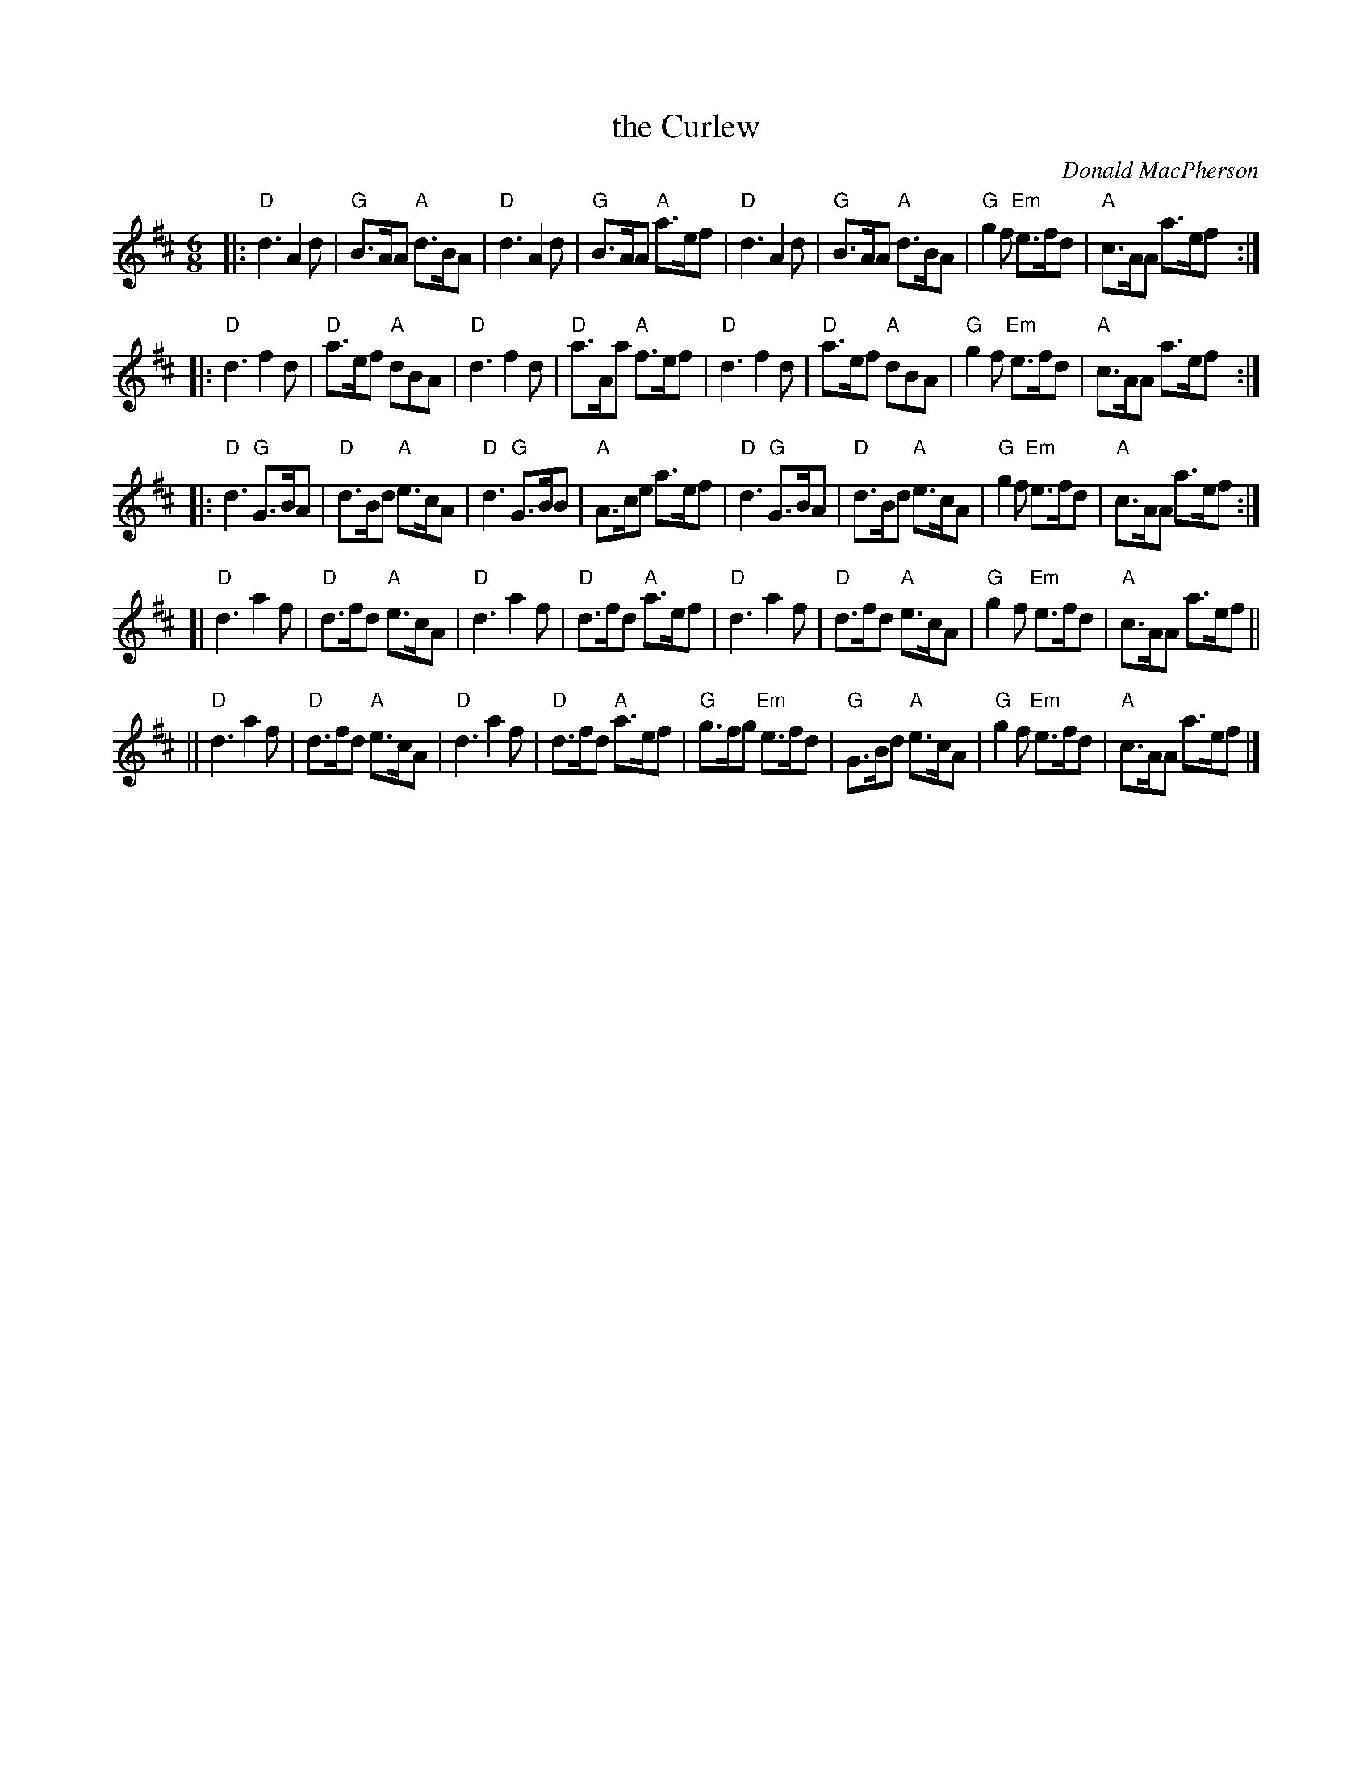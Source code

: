 X:1
T:the Curlew
C:Donald MacPherson
M:6/8
L:1/8
R:March
Z:Betsy Hooper
S:http://home.usit.net/~bhooper/scot2.abc
K:D
|:"D"d3 A2d | "G"B>AA "A"d>BA | "D"d3 A2d | "G"B>AA "A"a>ef \
| "D"d3 A2d | "G"B>AA "A"d>BA | "G"g2f "Em"e>fd | "A"c>AA a>ef :|
|:"D"d3 f2d | "D"a>ef "A"dBA | "D"d3 f2d | "D"a>Aa "A"f>ef \
| "D"d3 f2d | "D"a>ef "A"dBA | "G"g2f "Em"e>fd | "A"c>AA a>ef :|
|:"D"d3 "G"G>BA | "D"d>Bd "A"e>cA | "D"d3 "G"G>BB | "A"A>ce a>ef \
| "D"d3 "G"G>BA | "D"d>Bd "A"e>cA | "G"g2f "Em"e>fd | "A"c>AA a>ef :|
[|"D"d3 a2f | "D"d>fd "A"e>cA | "D"d3 a2f | "D"d>fd "A"a>ef \
| "D"d3 a2f | "D"d>fd "A"e>cA | "G"g2f "Em"e>fd | "A"c>AA a>ef ||
||"D"d3 a2f | "D"d>fd "A"e>cA | "D"d3 a2f | "D"d>fd "A"a>ef \
| "G"g>fg "Em"e>fd | "G"G>Bd "A"e>cA | "G"g2f "Em"e>fd | "A"c>AA a>ef |]
